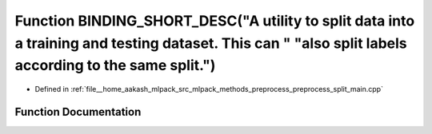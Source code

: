 .. _exhale_function_preprocess__split__main_8cpp_1a8171a81d511acd5131837f9d3f924a30:

Function BINDING_SHORT_DESC("A utility to split data into a training and testing dataset. This can " "also split labels according to the same split.")
======================================================================================================================================================

- Defined in :ref:`file__home_aakash_mlpack_src_mlpack_methods_preprocess_preprocess_split_main.cpp`


Function Documentation
----------------------


.. doxygenfunction:: BINDING_SHORT_DESC("A utility to split data into a training and testing dataset. This can " "also split labels according to the same split.")
